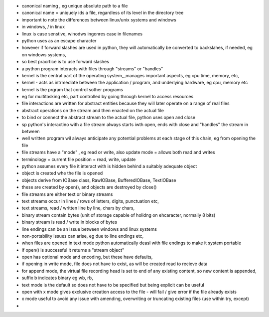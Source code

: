 
- canonical naming , eg unique absolute path to a file
- canonical name = uniquely ids a file, regardless of its level in the directory tree
- important to note the differences between linux/unix systems and windows 
- \ in windows, / in linux
- linux is case senstive, winodws ingonres case in filenames
- python uses \ as an escape character
- however if forward slashes are used in python, they will automatically be converted to backslahes, if needed, eg on windows systems, 
- so best pracrtice is to use forward slashes
- a python program interacts with files through "streams" or "handles"
- kernel is the central part of the operating system,,,manages important aspects, eg cpu time, memory, etc, 
- kernel - acts as intrmediate between the application / program, and underlying hardware, eg cpu, memory etc
- kernel is the prgram that control sother programs
- eg for multitasking etc, part controlled by going through kernel to access resources
- file interactions are written for abstract entities because they will later operate on a range of real files
- abstract operations on the stream and then enacted on the actual file
- to bind or connect the abstract stream to the actual file, python uses open and close
- sp python's interactino with a file stream always starts iwth open, ends with close and "handles" the stream in between
- well written program wil always anticipate any potential problems at each stage of this chain, eg from opening the file
- file streams have a "mode" , eg read or write, also update mode = allows both read and writes
- terminology = current file position = read, write, update
- python assumes every file it interact with is hidden behind a suitably adequate object
- object is created whe the file is opened
- objects derive from IOBase class, RawIOBase, BufferedIOBase, TextIOBase
- these are created by open(), and objects are destroyed by close()
- file streams are either text or binary streams
- text streams occur in lines / rows of letters, digits, punctuation etc,
- text streams, read / written line by line, chars by chars,  
- binary stream contain bytes (unit of storage capable of holidng on ehcaracter, normally 8 bits)
- binary stream is read / write in blocks of bytes
- line endings can be an issue between windows and linux systems
- non-portability issues can arise, eg due to line endings etc, 
- when files are opened in text mode python automatically deasl with file endings to make it system portable
- if open() is successful it returns a "stream object" 
- open has optional mode and encoding, but these have defaults,
- if opening in write mode, file does not have to exist, as will be created read to recieve data
- for append mode, the virtual file recording head is set to end of any existing content, so new content is appended, 
- suffix b indicates binary eg wb, rb, 
- text mode is the default so does not have to be specified but being explicit can be useful
- open with x mode gives exclusive creation access to the file - will fail / give error if the file already exists
- x mode useful to avoid any issue with amending, overwriting or truncating existing files (use within try, except)
- 
 
